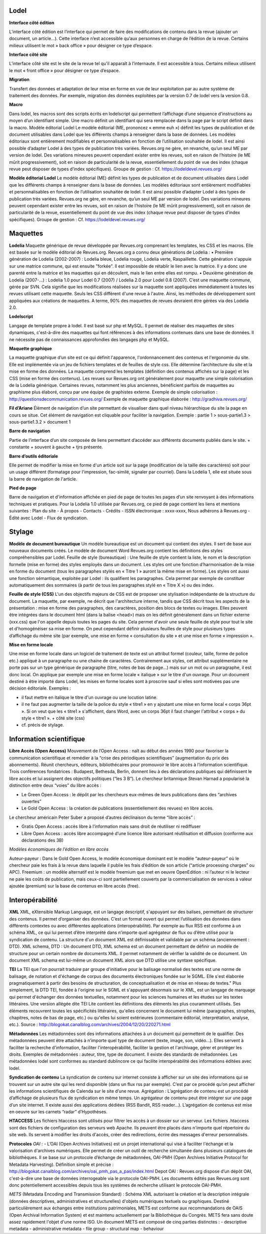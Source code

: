 =====
Lodel
=====

**Interface côté édition**

L’interface côté édition est l’interface qui permet de faire des modifications de contenu dans la revue (ajouter un document, un article…). Cette interface n’est accessible qu’aux personnes en charge de l’édition de la revue. Certains milieux utilisent le mot » back office » pour désigner ce type d’espace.

**Interface côté site**

L’interface côté site est le site de la revue tel qu’il apparaît à l’internaute. Il est accessible à tous. Certains milieux utilisent le mot « front office » pour désigner ce type d’espace.

**Migration**

Transfert des données et adaptation de leur mise en forme en vue de leur exploitation par au autre système de traitement des données. Par exemple, migration des données exploitées par la version 0.7 de lodel vers la version 0.8.

**Macro**

Dans lodel, les macros sont des scripts écrits en lodelscript qui permettent l’affichage d’une séquence d’instructions au moyen d’un identifiant simple. Une macro définit un identifiant qui sera remplacée dans la page par le script définit dans la macro.
Modèle éditorial Lodel
Le modèle éditorial (ME, prononcez « emme euh ») définit les types de publication et de document utilisables dans Lodel que les différents champs à renseigner dans la base de données. Les modèles éditoriaux sont entièrement modifiables et personnalisables en fonction de l’utilisation souhaitée de lodel. Il est ainsi possible d’adapter Lodel à des types de publication très variées. Revues.org ne gère, en revanche, qu’un seul ME par version de lodel. Des variations mineures peuvent cependant exister entre les revues, soit en raison de l’histoire (le ME mûrit progressivement), soit en raison de particularité de la revue, essentiellement du point de vue des index (chaque revue peut disposer de types d’index spécifiques).
Groupe de gestion : Cf.  https://lodeldevel.revues.org/

**Modèle éditorial Lodel**
Le modèle éditorial (ME) définit les types de publication et de document utilisables dans Lodel que les différents champs à renseigner dans la base de données. Les modèles éditoriaux sont entièrement modifiables et personnalisables en fonction de l’utilisation souhaitée de lodel. Il est ainsi possible d’adapter Lodel à des types de publication très variées. Revues.org ne gère, en revanche, qu’un seul ME par version de lodel. Des variations mineures peuvent cependant exister entre les revues, soit en raison de l’histoire (le ME mûrit progressivement), soit en raison de particularité de la revue, essentiellement du point de vue des index (chaque revue peut disposer de types d’index spécifiques).
Groupe de gestion : Cf.  https://lodeldevel.revues.org/

=========
Maquettes
=========

**Lodelia**
Maquette générique de revue développée par Revues.org comprenant les templates, les CSS et les macros. Elle est basée sur le modèle éditorial de Revues.org. Revues.org a connu deux générations de Lodelia :
•           	Première génération de Lodelia (2002-2007) : Lodelia bleue, Lodelia rouge, Lodelia verte, Raspaillette. Cette génération s'appuie sur une matrice commune, qui est ensuite "forkée". Il est impossible de rétablir le lien avec la matrice. Il y a donc une parenté entre la matrice et les maquettes qui en découlent, mais le lien entre elles est rompu.
•           	Deuxième génération de Lodelia (2007-...) : Lodelia 1.0 pour Lodel 0.7 (2007) / Lodelia 2.0 pour Lodel 0.8 (2007). C’est une maquette commune, gérée par SVN. Cela signifie que les modifications réalisées sur la maquette sont appliquées immédiatement à toutes les revues utilisant cette maquette. Seuls les CSS diffèrent d'une revue à l'autre. Ainsi, les méthodes de développement sont appliquées aux créations de maquettes. A terme, 90% des maquettes de revues devraient être gérées via des Lodelia 2.0.

**Lodelscript**

Langage de template propre à lodel. Il est basé sur php et MySQL. Il permet de réaliser des maquettes de sites dynamiques, c'est-à-dire des maquettes qui font références à des informations contenues dans une base de données. Il ne nécessite pas de connaissances approfondies des langages php et MySQL.

**Maquette graphique**

La maquette graphique d’un site est ce qui définit l'apparence, l'ordonnancement des contenus et l'ergonomie du site. Elle est implémentée via un jeu de fichiers templates et de feuilles de style css. Elle détermine l’architecture du site et la mise en forme des données. La maquette comprend les templates (définition des contenus affichés sur la page) et les CSS (mise en forme des contenus). Les revues sur Revues.org ont généralement pour maquette une simple colorisation de la Lodelia générique. Certaines revues, notamment les plus anciennes, bénéficient parfois de maquettes au graphisme plus élaboré, conçu par une équipe de graphistes externe.
Exemple de simple colorisation : http://questionsdecommunication.revues.org/
Exemple de maquette graphique élaborée : http://gradhiva.revues.org/

**Fil d’Ariane**
Élément de navigation d’un site permettant de visualiser dans quel niveau hiérarchique du site la page en cours se situe. Cet élément de navigation est cliquable pour faciliter la navigation. Exemple : partie 1 > sous-partie1.3 > sous-partie1.3.2 > document 1

**Barre de navigation**

Partie de l’interface d’un site composée de liens permettant d’accéder aux différents documents publiés dans le site.
+ constante + souvent à gauche + tjrs présente.

**Barre d’outils éditoriale**

Elle permet de modifier la mise en forme d'un article soit sur la page (modification de la taille des caractères) soit pour un usage différent (formatage pour l'impression, fac-similé, signaler par courriel). Dans la Lodelia 1, elle est située sous la barre de navigation de l'article.

**Pied de page**

Barre de navigation et d'information affichée en pied de page de toutes les pages d’un site renvoyant à des informations techniques et pratiques.
Pour la Lodelia 1.0 utilisée par Revues.org, ce pied de page contient les liens et mentions suivantes : Plan du site - À propos - Contacts - Crédits - ISSN électronique : xxxx-xxxx, Nous adhérons à Revues.org - Édité avec Lodel - Flux de syndication.

=======
Stylage
=======

**Modèle de document bureautique**
Un modèle bureautique est un document qui contient des styles. Il sert de base aux nouveaux documents créés. Le modèle de document Word Revues.org contient les définitions des styles compréhensibles par Lodel.
Feuille de style (bureautique) : Une feuille de style contient la liste, le nom et la description formelle (mise en forme) des styles employés dans un document. Les styles ont une fonction d’harmonisation de la mise en forme du document (tous les paragraphes stylés en « Titre 1 » auront la même mise en forme). Les styles ont aussi une fonction sémantique, exploitée par Lodel : ils qualifient les paragraphes. Cela permet par exemple de constituer automatiquement des sommaires (à partir de tous les paragraphes stylé en « Titre X ») ou des index.

**Feuille de style (CSS)**
L'un des objectifs majeurs de CSS est de proposer une stylisation indépendante de la structure du document. La maquette, par exemple, ne décrit que l'architecture interne, tandis que CSS décrit tous les aspects de la présentation : mise en forme des paragraphes, des caractères, position des blocs de textes ou images. Elles peuvent être intégrées dans le document html (dans la balise <head>) mais on les définit généralement dans un fichier externe (xxx.css) que l'on appelle depuis toutes les pages du site. Cela permet d'avoir une seule feuille de style pour tout le site et d'homogénéiser sa mise en forme. On peut cependant définir plusieurs feuilles de style pour plusieurs types d’affichage du même site (par exemple, une mise en forme « consultation du site » et une mise en forme « impression ».

**Mise en forme locale**

Une mise en forme locale dans un logiciel de traitement de texte est un attribut formel (couleur, taille, forme de police etc.) appliqué à un paragraphe ou une chaine de caractères. Contrairement aux styles, cet attribut supplémentaire ne porte pas sur un type générique de paragraphe (titre, notes de bas de page...) mais sur un mot ou un paragraphe, il est donc local. On applique par exemple une mise en forme locale « italique » sur le titre d'un ouvrage. Pour un document destiné à être importé dans Lodel, les mises en forme locales sont à proscrire sauf si elles sont motivées pas une décision éditoriale.
Exemples :

- il faut mettre en italique le titre d'un ouvrage ou une locution latine.
-	il ne faut pas augmenter la taille de la police du style « titre1 » en y ajoutant une mise en forme local « corps 36pt ». Si on veut que les « titre1 » s'affichent, dans Word, avec un corps 36pt il faut changer l'attribut « corps » du style « titre1 ». + côté site (css)
-	cf. précis de stylage.

========================
Information scientifique
========================

**Libre Accès (Open Access)**
Mouvement de l’Open Access : naît au début des années 1990 pour favoriser la communication scientifique et remédier à la “crise des périodiques scientifiques” (augmentation du prix des abonnements). Réunit chercheurs, éditeurs, bibliothécaires pour promouvoir le libre accès à l’information scientifique. Trois conférences fondatrices : Budapest, Bethesda, Berlin, donnent lieu à des déclarations publiques qui définissent le libre accès et lui assignent des objectifs politiques (“les 3 B”). 
Le chercheur britannique Stevan Harnad a popularisé la distinction entre deux “voies” du libre accès :

- Le Green Open Access : le dépôt par les chercheurs eux-mêmes de leurs publications dans des “archives ouvertes”
- Le Gold Open Access : la création de publications (essentiellement des revues) en libre accès. 

Le chercheur américain Peter Suber a proposé d’autres déclinaison du terme “libre accès” :

- Gratis Open Access : accès libre à l’information mais sans droit de réutiliser ni rediffuser
- Libre Open Access : accès libre accompagné d’une licence libre autorisant réutilisation et diffusion (conforme aux déclarations des 3B)

*Modèles économiques de l’édition en libre accès*

Auteur-payeur : Dans le Gold Open Access, le modèle économique dominant est le modèle “auteur-payeur” où le chercheur paie les frais à la revue dans laquelle il publie les frais d’édition de son article (“article processing charges” ou APC).
Freemium : un modèle alternatif est le modèle freemium que met en oeuvre OpenEdition : ni l’auteur ni le lecteur ne paie les coûts de publication, mais ceux-ci sont partiellement couverts par la commercialisation de services à valeur ajoutée (premium) sur la base de contenus en libre accès (free).


================
Interopérabilité
================

**XML**
XML, eXtensible Markup Language, est un langage descriptif, s'appuyant sur des balises, permettant de structurer des contenus. Il permet d’organiser des données. C’est un format ouvert qui permet l’utilisation des données dans différents contextes ou avec différentes applications (interopérabilité). Par exemple au flux RSS est conforme à un schéma XML, ce qui lui permet d’être interprété dans n’importe quel agrégateur de flux ou d’être utilisé pour la syndication de contenu.
La structure d'un document XML est définissable et validable par un schéma (anciennement : DTD).
XML schema, DTD : Un document DTD, XML schema est un document permettant de définir un modèle de structure pour un certain nombre de documents XML. Il permet notamment de vérifier la validité de ce document. Un document XML schema est lui-même un document XML alors que DTD utilise une syntaxe spécifique.

**TEI**
La TEI que l'on pourrait traduire par groupe d'initiative pour le balisage normalisé des textes est une norme de balisage, de notation et d'échange de corpus des documents électroniques fondée sur le SGML. Elle s'est élaborée pragmatiquement à partir des besoins de structuration, de conceptualisation et de mise en réseau de textes."
Plus simplement, la DTD TEI, fondée à l'origine sur le SGML et s'appuyant désormais sur le XML, est un langage de marquage qui permet d'échanger des données textuelles, notamment pour les sciences humaines et les études sur les textes littéraires. Une version allégée dite TEI Lite contient les définitions des éléments les plus couramment utilisés.
Ses éléments recouvrent toutes les spécificités littéraires, qu'elles concernent le document lui même (paragraphes, strophes, chapitres, notes de bas de page, etc.) ou qu'elles lui soient extérieures (commentaire éditorial, interprétation, analyse, etc.).
Source : http://blogokat.canalblog.com/archives/2004/12/20/220271.html

**Métadonnées**
Les métadonnées sont des informations attachées à un document qui permettent de le qualifier. Des métadonnées peuvent être attachés à n’importe quel type de document (texte, image, son, vidéo…). Elles servent à faciliter la recherche d'information, faciliter l'interopérabilité, faciliter la gestion et l'archivage, gérer et protéger les droits. Exemples de métadonnées : auteur, titre, type de document.
Il existe des standards de métadonnées. Les métadonnées lodel sont conformes au standard dublincore ce qui facilite interopérabilité des informations éditées avec lodel.

**Syndication de contenu**
La syndication de contenu sur internet consiste à afficher sur un site des informations qui se trouvent sur un autre site qui les rend disponible (dans un flux rss par exemple). C’est par ce procédé qu’on peut afficher les informations scientifiques de Calenda sur le site d’une revue.
Agrégation : L’agrégation de contenu est un procédé d’affichage de plusieurs flux de syndication en même temps. Un agrégateur de contenu peut être intégrer sur une page d’un site internet. Il existe aussi des applications dédiées (RSS Bandit, RSS reader…). L’agrégation de contenus est mise en oeuvre sur les carnets “radar” d’Hypothèses.

**HTACCESS**
Les fichiers htaccess sont utilisés pour filtrer les accès à un dossier sur un serveur.
Les fichiers .htaccess sont des fichiers de configuration des serveurs web Apache. Ils peuvent être placés dans n'importe quel répertoire du site web. Ils servent à modifier les droits d'accès, créer des redirections, écrire des messages d'erreur personnalisés.

**Protocoles**
*OAI* :
- L’OAI (Open Archives Initiatives) est un projet international qui vise à faciliter l'échange et la valorisation d'archives numériques. Elle permet de créer un outil de recherche simultanée dans plusieurs catalogues de bibliothèques. Il se base sur un protocole d’échange de métadonnées, OAI-PMH (Open Archives Initiative Protocol for Metadata Harvesting).
Définition simple et précise : http://blogokat.canalblog.com/archives/oai_pmh_pas_a_pas/index.html
Depot OAI : Revues.org dispose d’un dépôt OAI, c'est-à-dire une base de données interrogeable via le protocole OAI-PMH. Les documents édités pas Revues.org sont donc potentiellement accessibles depuis tous les systèmes de recherche utilisant le protocole OAI-PMH.

*METS* (Metadata Encoding and Transmission Standard) :
Schéma XML autorisant la création et la description intégrale (données descriptives, administratives et structurelles) d'objets numériques textuels ou graphiques. Destiné particulièrement aux échanges entre institutions patrimoniales, METS est conforme aux recommandations de OAIS (Open Archival Information System) et est maintenu actuellement par la Bibliothèque du Congrès. METS fera sans doute assez rapidement l'objet d'une norme ISO.
Un document METS est composé de cinq parties distinctes :
- descriptive metadata
- administrative metadata
-	file group
-	structural map
-	behaviour
